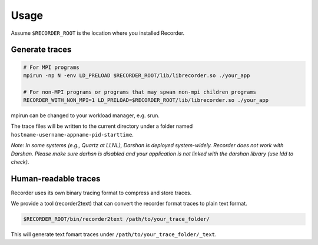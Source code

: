 Usage
=====


Assume ``$RECORDER_ROOT`` is the location where you installed Recorder.

Generate traces
------------------

.. code:: bash

   # For MPI programs
   mpirun -np N -env LD_PRELOAD $RECORDER_ROOT/lib/librecorder.so ./your_app

   # For non-MPI programs or programs that may spwan non-mpi children programs
   RECORDER_WITH_NON_MPI=1 LD_PRELOAD=$RECORDER_ROOT/lib/librecorder.so ./your_app

mpirun can be changed to your workload manager, e.g. srun.

The trace files will be written to the current directory under a folder
named ``hostname-username-appname-pid-starttime``.

*Note: In some systems (e.g., Quartz at LLNL), Darshan is deployed
system-widely. Recorder does not work with Darshan. Please make sure
darhsn is disabled and your application is not linked with the darshan
library (use ldd to check).*

Human-readable traces
------------------------

Recorder uses its own binary tracing format to compress and store
traces.

We provide a tool (recorder2text) that can convert the recorder format
traces to plain text format.

.. code:: bash

   $RECORDER_ROOT/bin/recorder2text /path/to/your_trace_folder/

This will generate text fomart traces under
``/path/to/your_trace_folder/_text``.
